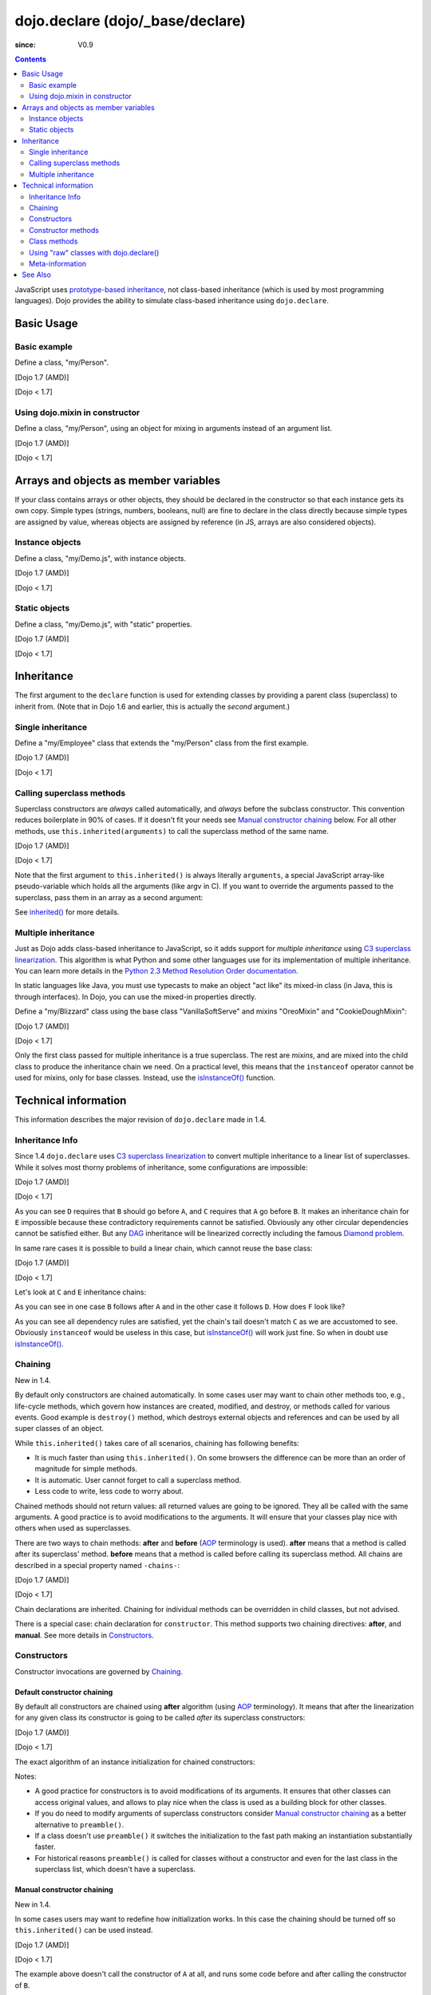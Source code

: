 .. _dojo/declare:

=================================
dojo.declare (dojo/_base/declare)
=================================

:since: V0.9

.. contents ::
    :depth: 2

JavaScript uses `prototype-based inheritance <http://en.wikipedia.org/wiki/Prototype-based_programming>`_, not class-based inheritance (which is used by most programming languages). Dojo provides the ability to simulate class-based inheritance using ``dojo.declare``.

Basic Usage
===========

Basic example
-------------

Define a class, "my/Person".

[Dojo 1.7 (AMD)]

.. js ::

  // in my/Person.js
  define(['dojo/_base/lang', 'dojo/_base/declare'], function(lang, declare){
    return declare(null, {
      constructor: function(name, age, residence){
        this.name = name;
        this.age = age;
        this.residence = residence;
      }
    });
  });

  // elsewhere
  require(['my/Person'], function(Person){
    var folk = new Person("phiggins", 42, "Tennessee");
  });

[Dojo < 1.7]

.. js ::

  dojo.declare("my.Person", null, {
    constructor: function(name, age, residence){
      this.name = name;
      this.age = age;
      this.residence = residence;
    }
  });

  var folk = new my.Person("phiggins", 42, "Tennessee");

Using dojo.mixin in constructor
-------------------------------

Define a class, "my/Person", using an object for mixing in arguments instead of an argument list.

[Dojo 1.7 (AMD)]

.. js ::

  // in my/Person.js
  define(['dojo/_base/lang', 'dojo/_base/declare'], function(lang, declare){
    return declare(null, {
      name: "Anonymous",
      age: null,
      residence: "Universe A",

      constructor: function(/*Object*/ kwArgs){
        lang.mixin(this, kwArgs);
      },

      moveTo: function(/*string*/ residence){
        this.residence = residence;
      }
    });
  });

  // elsewhere
  require(['my/Person'], function(Person){
    var anon  = new Person(),
        alice = new Person({ name: "Alice", age: 42, residence: "Universe 1" });

    console.log(anon.name, alice.name); // "Anonymous", "Alice"
    console.log(anon.residence, alice.residence); // "Universe A", "Universe 1"
    alice.moveTo("Universe 420");
    console.log(alice.residence); // "Universe 420"
  });

[Dojo < 1.7]

.. js ::

  dojo.declare("my.Person", null, {
    name: "Anonymous",
    age: null,
    residence: "Universe A",

    constructor: function(/*Object*/ kwArgs){
      dojo.mixin(this, kwArgs);
    },

    moveTo: function(/*string*/ residence){
      this.residence = residence;
    }
  });

  var anon  = new my.Person(),
      alice = new my.Person({ name: "Alice", age: 42, residence: "Universe 1" });

  console.log(anon.name, alice.name); // "Anonymous", "Alice"
  console.log(anon.residence, alice.residence); // "Universe A", "Universe 1"
  alice.moveTo("Universe 420");
  console.log(alice.residence); // "Universe 420"

Arrays and objects as member variables
======================================

If your class contains arrays or other objects, they should be declared in the constructor so that each instance gets its own copy. Simple types (strings, numbers, booleans, null) are fine to declare in the class directly because simple types are assigned by value, whereas objects are assigned by reference (in JS, arrays are also considered objects).

Instance objects
----------------

Define a class, "my/Demo.js", with instance objects.

[Dojo 1.7 (AMD)]

.. js ::

  // in my/Demo.js
  define(['dojo/_base/declare', 'my/Foo'], function(declare, Foo){
    return declare(null, {
      arr: [ 1, 2, 3, 4 ], // object. shared by all instances!
      num: 5,              // non-object. not shared.
      str: "string",       // non-object. not shared.
      obj: new Foo(),      // object. shared by all instances!

      constructor: function(){
        this.arr = [ 1, 2, 3, 4 ]; // per-instance object.
        this.obj = new Foo();      // per-instance object.
      }
    });
  });

[Dojo < 1.7]

.. js ::

  dojo.declare("my.Demo", null, {
    arr: [ 1, 2, 3, 4 ], // object. shared by all instances!
    num: 5,              // non-object. not shared.
    str: "string",       // non-object. not shared.
    obj: new my.Foo(),   // object. shared by all instances!

    constructor: function(){
      this.arr = [ 1, 2, 3, 4 ]; // per-instance object.
      this.obj = new my.Foo();   // per-instance object.
    }
  });

Static objects
--------------

Define a class, "my/Demo.js", with "static" properties.

[Dojo 1.7 (AMD)]

.. js ::

  define(['dojo/_base/declare'], function(declare){
    var Demo = declare("my.Demo", null, {
      constructor: function(){
        console.debug("this is Demo object #" + Demo.counter++);
      }
    });

    Demo.counter = 0;

    return Demo;
  });

[Dojo < 1.7]

.. js ::

  dojo.declare("my.Demo", null, {
    constructor: function(){
      dojo.debug("this is Demo object #" + my.Demo.counter++);
    }
  });

  my.Demo.counter = 0;

Inheritance
===========

The first argument to the ``declare`` function is used for extending classes by providing a parent class (superclass) to inherit from. (Note that in Dojo 1.6 and earlier, this is actually the *second* argument.)

Single inheritance
------------------

Define a "my/Employee" class that extends the "my/Person" class from the first example.

[Dojo 1.7 (AMD)]

.. js ::

  // in my/Employee.js
  define(['dojo/_base/declare', 'my/Person'], function(declare, Person){
    return declare(Person, {
      constructor: function(name, age, residence, salary){
        // The "constructor" method is special: the parent class (Person)
        // constructor is called automatically before this one.

        this.salary = salary;
      },

      askForRaise: function(){
        return this.salary * 0.02;
      }
    });
  });

  // in my/Boss.js
  define(['dojo/_base/declare', 'my/Employee'], function(declare, Employee){
    return declare(Employee, {
      askForRaise: function(){
        return this.salary * 0.25;
      }
    });
  });

  // elsewhere
  require(['my/Employee', 'my/Boss'], function(Employee, Boss){
    var kathryn = new Boss("Kathryn", 26, "Minnesota", 9000),
        matt    = new Employee("Matt", 33, "California", 1000);

    console.log(kathryn.askForRaise(), matt.askForRaise()); // 2250, 20
  });

[Dojo < 1.7]

.. js ::

  dojo.declare("my.Employee", my.Person, {
    constructor: function(name, age, residence, salary){
      // The "constructor" method is special: the parent class (Person)
      // constructor is called automatically before this one.

      this.salary = salary;
    },

    askForRaise: function(){
      return this.salary * 0.02;
    }
  });

  dojo.declare("my.Boss", my.Employee, {
    askForRaise: function(){
      return this.salary * 0.25;
    }
  });

  var kathryn = new my.Boss("Kathryn", 26, "Minnesota", 9000),
      matt    = new my.Employee("Matt", 33, "California", 1000);

  console.log(kathryn.askForRaise(), matt.askForRaise()); // 2250, 20

Calling superclass methods
--------------------------

Superclass constructors are *always* called automatically, and *always* before the subclass constructor. This convention reduces boilerplate in 90% of cases. If it doesn’t fit your needs see `Manual constructor chaining`_ below. For all other methods, use ``this.inherited(arguments)`` to call the superclass method of the same name.

[Dojo 1.7 (AMD)]

.. js ::

  // in my/Boss.js
  define(['dojo/_base/declare', 'my/Employee'], function(declare, Employee){
    return declare(Employee, {
      // override the askForRaise function from the Employee class
      askForRaise: function(){
        return this.inherited(arguments) * 20; // boss multiplier!
      }
    });
  });

  // elsewhere
  require(['my/Employee', 'my/Boss'], function(Employee, Boss){
    var kathryn = new Boss("Kathryn", 26, "Minnesota", 9000),
        matt    = new Employee("Matt", 33, "California", 1000);

    console.log(kathryn.askForRaise(), matt.askForRaise()); // 3600, 20
  });

[Dojo < 1.7]

.. js ::

  dojo.declare("my.Boss", my.Employee, {
    // override the askForRaise function from the Employee class
    askForRaise: function(){
      return this.inherited(arguments) * 20; // boss multiplier!
    }
  });

  var kathryn = new my.Boss("Kathryn", 26, "Minnesota", 9000),
      matt    = new my.Employee("Matt", 33, "California", 1000);

  console.log(kathryn.askForRaise(), matt.askForRaise()); // 3600, 20

Note that the first argument to ``this.inherited()`` is always literally ``arguments``, a special JavaScript array-like pseudo-variable which holds all the arguments (like argv in C). If you want to override the arguments passed to the superclass, pass them in an array as a second argument:

.. js ::

  this.inherited(arguments, [ customArg1, customArg2 ]);

See `inherited()`_ for more details.

Multiple inheritance
--------------------

Just as Dojo adds class-based inheritance to JavaScript, so it adds support for *multiple inheritance* using `C3 superclass linearization <http://en.wikipedia.org/wiki/C3_linearization>`_. This algorithm is what Python and some other languages use for its implementation of multiple inheritance. You can learn more details in the `Python 2.3 Method Resolution Order documentation <http://www.python.org/download/releases/2.3/mro/>`_.

In static languages like Java, you must use typecasts to make an object "act like" its mixed-in class (in Java, this is through interfaces). In Dojo, you can use the mixed-in properties directly.

Define a "my/Blizzard" class using the base class "VanillaSoftServe" and mixins "OreoMixin" and "CookieDoughMixin":

[Dojo 1.7 (AMD)]

.. js ::

  // in my/ingredients.js
  define(['dojo/_base/declare'], function(declare){
    return {
      VanillaSoftServe: declare(null, {
        constructor: function(){
          console.debug ("adding soft serve");
        }
      }),

      OreoMixin: declare(null, {
        constructor: function(){
          console.debug("mixing in oreos");
        },
        kind: "plain"
      }),

      CookieDoughMixin: declare(null, {
        constructor: function(){
          console.debug("mixing in cookie dough");
        },
        chunkSize: "medium"
      });
    };
  });

  // in my/Blizzard.js
  define(['dojo/_base/declare', 'my/ingredients'], function(declare, ingredients){
    return declare([ ingredients.VanillaSoftServe, ingredients.OreoMixin, ingredients.CookieDoughMixin ], {
      constructor: function(){
        console.debug("A blizzard with " +
          this.kind + " oreos and " +
          this.chunkSize + "-sized chunks of cookie dough."
        );
      }
    });
  });

  // elsewhere
  require(['my/Blizzard'], function(Blizzard){
    // This will print to console:
    // "adding soft serve",
    // "mixing in oreos",
    // "mixing in cookie dough",
    // "A blizzard with plain oreos and medium-sized chunks of cookie dough."
    var yummyTreat = new Blizzard();
  });

[Dojo < 1.7]

.. js ::

  dojo.declare("my.ingredients.VanillaSoftServe", null, {
    constructor: function(){
      console.debug ("adding soft serve");
    }
  });

  dojo.declare("my.ingredients.OreoMixin", null, {
    constructor: function(){
      console.debug("mixing in oreos");
    },
    kind: "plain"
  });

  dojo.declare("my.ingredients.CookieDoughMixin", null, {
    constructor: function(){
      console.debug("mixing in cookie dough");
    },
    chunkSize: "medium"
  });

  dojo.declare("my.Blizzard", [ my.ingredients.VanillaSoftServe, my.ingredients.OreoMixin, my.ingredients.CookieDoughMixin ], {
    constructor: function(){
      console.debug("A blizzard with " +
        this.kind + " oreos and " +
        this.chunkSize + "-sized chunks of cookie dough."
      );
    }
  });

  // This will print to console:
  // "adding soft serve",
  // "mixing in oreos",
  // "mixing in cookie dough",
  // "A blizzard with plain oreos and medium-sized chunks of cookie dough."
  var tastyTreat = new my.Blizzard();

Only the first class passed for multiple inheritance is a true superclass. The rest are *mixins*, and are mixed into the child class to produce the inheritance chain we need. On a practical level, this means that the ``instanceof`` operator cannot be used for mixins, only for base classes. Instead, use the `isInstanceOf()`_ function.

Technical information
=====================

This information describes the major revision of ``dojo.declare`` made in 1.4.

Inheritance Info
----------------

Since 1.4 ``dojo.declare`` uses `C3 superclass linearization <http://www.python.org/download/releases/2.3/mro/>`_ to convert multiple inheritance to a linear list of superclasses. While it solves most thorny problems of inheritance, some configurations are impossible:

[Dojo 1.7 (AMD)]

.. js ::

  require(['dojo/_base/declare'], function(declare){
    var A = declare(null);
    var B = declare(null);
    var C = declare([A, B]);
    var D = declare([B, A]);
    var E = declare([C, D]);
  });

[Dojo < 1.7]

.. js ::

  var A = dojo.declare(null);
  var B = dojo.declare(null);
  var C = dojo.declare([A, B]);
  var D = dojo.declare([B, A]);
  var E = dojo.declare([C, D]);

As you can see ``D`` requires that ``B`` should go before ``A``, and ``C`` requires that ``A`` go before ``B``. It makes an inheritance chain for ``E`` impossible because these contradictory requirements cannot be satisfied. Obviously any other circular dependencies cannot be satisfied either. But any `DAG <http://en.wikipedia.org/wiki/Directed_acyclic_graph>`_ inheritance will be linearized correctly including the famous `Diamond problem <http://en.wikipedia.org/wiki/Diamond_problem>`_.

In same rare cases it is possible to build a linear chain, which cannot reuse the base class:

[Dojo 1.7 (AMD)]

.. js ::

  require(['dojo/_base/declare'], function(declare){
    // the first batch
    var A = declare(null);
    var B = declare(A);
    var C = declare(B);

    // the second batch
    var D = declare(null);
    var E = declare([D, B]);

    // the quirky case
    var F = declare([C, E]);
  });

[Dojo < 1.7]

.. js ::

  // the first batch
  var A = dojo.declare(null);
  var B = dojo.declare(A);
  var C = dojo.declare(B);

  // the second batch
  var D = dojo.declare(null);
  var E = dojo.declare([D, B]);

  // the quirky case
  var F = dojo.declare([C, E]);

Let's look at ``C`` and ``E`` inheritance chains:

.. html ::

  C -> B -> A
  E -> B -> D

As you can see in one case ``B`` follows after ``A`` and in the other case it follows ``D``. How does ``F`` look like?

.. html ::

  F -> C -> B -> D -> A

As you can see all dependency rules are satisfied, yet the chain's tail doesn't match ``C`` as we are accustomed to see. Obviously ``instanceof`` would be useless in this case, but `isInstanceOf()`_ will work just fine. So when in doubt use `isInstanceOf()`_.

Chaining
--------

New in 1.4.

By default only constructors are chained automatically. In some cases user may want to chain other methods too, e.g., life-cycle methods, which govern how instances are created, modified, and destroy, or methods called for various events. Good example is ``destroy()`` method, which destroys external objects and references and can be used by all super classes of an object.

While ``this.inherited()`` takes care of all scenarios, chaining has following benefits:

* It is much faster than using ``this.inherited()``. On some browsers the difference can be more than an order of magnitude for simple methods.
* It is automatic. User cannot forget to call a superclass method.
* Less code to write, less code to worry about.

Chained methods should not return values: all returned values are going to be ignored. They all be called with the same arguments. A good practice is to avoid modifications to the arguments. It will ensure that your classes play nice with others when used as superclasses.

There are two ways to chain methods: **after** and **before** (`AOP <http://en.wikipedia.org/wiki/Aspect-oriented_programming>`_ terminology is used). **after** means that a method is called after its superclass' method. **before** means that a method is called before calling its superclass method. All chains are described in a special property named ``-chains-``:

[Dojo 1.7 (AMD)]

.. js ::

  require(['dojo/_base/declare', 'dojo/dom-construct'], function(declare, domConstruct){
    var A = declare(null, {
      "-chains-": {
        init:    "after",
        destroy: "before"
      },
      init: function(token){
        this.initialized = true;
        this.token = token;
        this.node = dojo.create("div", null, dojo.body());
        console.log("A.init");
      },
      destroy: function(){
        domConstruct.destroy(this.node);
        this.node = null;
        console.log("A.destroy");
      }
    });
    var B = declare(A, {
      init: function(token){
        console.log("B.init");
        // more code
      },
      destroy: function(){
        console.log("B.destroy");
        // more code
      }
    });

    var x = new B();
    x.init(42);
    x.destroy();
  });

  // prints:
  // A.init
  // B.init
  // B.destroy
  // A.destroy

[Dojo < 1.7]

.. js ::

  var A = dojo.declare(null, {
    "-chains-": {
      init:    "after",
      destroy: "before"
    },
    init: function(token){
      this.initialized = true;
      this.token = token;
      this.node = dojo.create("div", null, dojo.body());
      console.log("A.init");
    },
    destroy: function(){
      dojo.destroy(this.node);
      this.node = null;
      console.log("A.destroy");
    }
  });
  var B = dojo.declare(A, {
    init: function(token){
      console.log("B.init");
      // more code
    },
    destroy: function(){
      console.log("B.destroy");
      // more code
    }
  });

  var x = new B();
  x.init(42);
  x.destroy();

  // prints:
  // A.init
  // B.init
  // B.destroy
  // A.destroy

Chain declarations are inherited. Chaining for individual methods can be overridden in child classes, but not advised.

There is a special case: chain declaration for ``constructor``. This method supports two chaining directives: **after**, and **manual**. See more details in Constructors_.

Constructors
------------

Constructor invocations are governed by Chaining_.

Default constructor chaining
~~~~~~~~~~~~~~~~~~~~~~~~~~~~

By default all constructors are chained using **after** algorithm (using `AOP <http://en.wikipedia.org/wiki/Aspect-oriented_programming>`_ terminology). It means that after the linearization for any given class its constructor is going to be called *after* its superclass constructors:

[Dojo 1.7 (AMD)]

.. js ::

  require(['dojo/_base/declare'], function(declare){
    var A = declare(null,
      constructor: function(){ console.log("A"); }
    };
    var B = declare(A,
      constructor: function(){ console.log("B"); }
    };
    var C = declare(B,
      constructor: function(){ console.log("C"); }
    };
    new C();
  });

  // prints:
  // A
  // B
  // C

[Dojo < 1.7]

.. js ::

  var A = dojo.declare(null,
    constructor: function(){ console.log("A"); }
  };
  var B = dojo.declare(A,
    constructor: function(){ console.log("B"); }
  };
  var C = dojo.declare(B,
    constructor: function(){ console.log("C"); }
  };
  new C();
  // prints:
  // A
  // B
  // C

The exact algorithm of an instance initialization for chained constructors:


Notes:

* A good practice for constructors is to avoid modifications of its arguments. It ensures that other classes can access original values, and allows to play nice when the class is used as a building block for other classes.
* If you do need to modify arguments of superclass constructors consider `Manual constructor chaining`_ as a better alternative to ``preamble()``.
* If a class doesn't use ``preamble()`` it switches the initialization to the fast path making an instantiation substantially faster.
* For historical reasons ``preamble()`` is called for classes without a constructor and even for the last class in the superclass list, which doesn't have a superclass.

Manual constructor chaining
~~~~~~~~~~~~~~~~~~~~~~~~~~~

New in 1.4.

In some cases users may want to redefine how initialization works. In this case the chaining should be turned off so ``this.inherited()`` can be used instead.

[Dojo 1.7 (AMD)]

.. js ::

  require(['dojo/_base/declare'], function(declare){
    var A = declare(null,
      constructor: function(){
        console.log("A");
      }
    };
    var B = declare(A,
      "-chains-": {
        constructor: "manual"
      },
      constructor: function(){
        console.log("B");
      }
    };
    var C = declare(B,
      constructor: function(){
        console.log("C - 1");
        this.inherited(arguments);
        console.log("C - 2");
      }
    };
    var x = new C();
  });

  // prints:
  // C - 1
  // B
  // C - 2

[Dojo < 1.7]

.. js ::

  var A = dojo.declare(null,
    constructor: function(){
      console.log("A");
    }
  };
  var B = dojo.declare(A,
    "-chains-": {
      constructor: "manual"
    },
    constructor: function(){
      console.log("B");
    }
  };
  var C = dojo.declare(B,
    constructor: function(){
      console.log("C - 1");
      this.inherited(arguments);
      console.log("C - 2");
    }
  };
  var x = new C();
  // prints:
  // C - 1
  // B
  // C - 2

The example above doesn't call the constructor of ``A`` at all, and runs some code before and after calling the constructor of ``B``.

The exact algorithm of an instance initialization for manual constructors:


Notes:

* Prefer manual constructors to deprecated ``preamble()``.
* As soon as you switch to manual constructors **all** constructors in your hierarchy should be called manually. Make sure that all constructors are wired for that.
* Chaining works faster than simulating it with ``this.inherited()``. Know when to use it.

Constructor methods
-------------------

Every constructor created by ``dojo.declare`` defines some convenience methods.

extend
~~~~~~

This constructor method adds new properties to the constructor's prototype the same way as :ref:`dojo.extend <dojo/extend>` works. The difference is that it annotates function properties the same way ``dojo.declare`` does. These changes will be propagated to all classes and object where this class constructor was a superclass.

The method has one argument: an object to mix in. It returns the constructor itself, which can be used for chained calls.

Example:

[Dojo 1.7 (AMD)]

.. js ::

  require(['dojo/_base/declare'], function(declare){
    var A = declare(null, {
      m1: function(){
        // ...
      }
    });

    A.extend({
      m1: function(){
        // this method will replace the original method
        // ...
      },
      m2: function(){
        // ...
      }
    });

    var x = new A();
    a.m1();
    a.m2();
  });

[Dojo < 1.7]

.. js ::

  var A = dojo.declare(null, {
    m1: function(){
      // ...
    }
  });

  A.extend({
    m1: function(){
      // this method will replace the original method
      // ...
    },
    m2: function(){
      // ...
    }
  });

  var x = new A();
  a.m1();
  a.m2();

Internally this method uses :ref:`dojo.safeMixin <dojo/safeMixin>`.

**Important note:** Do not forget that ``dojo.declare`` uses mixins to build a constructor from several bases. Remember that only the first base is inherited, the rest is mixed in by copying properties. It means that if you ``extend`` a constructor's prototype that was already used as a mixin and its methods became top methods in the chain of inheritance, these top methods would not be replaced because they are already copied.

Example:

[Dojo 1.7 (AMD)]

.. js ::

  require(['dojo/_base/declare'], function(declare){
    var A = declare(null, {
      m1: function(){ console.log("A org"); },
      m2: function(){ console.log("A org"); }
    });

    var B = declare(null, {
      m2: function(){ this.inherited(arguments); console.log("B org"); },
      m3: function(){ this.inherited(arguments); console.log("B org"); }
    });

    var C = declare(null, {
      m3: function(){ this.inherited(arguments); console.log("C org"); },
      m4: function(){ this.inherited(arguments); console.log("C org"); }
    });

    var ABC = declare([A, B, C], {});

    // now A is the true base, B and C are mixed in

    var abc = new ABC();

    abc instanceof A; // true
    abc instanceof B; // false
    abc instanceof C; // false

    // use isInstanceOf() to check if you include
    // proper mixins

    // let's list top methods:
    // m1 comes from A (inherited)
    // m2 comes from B (copied)
    // m3 comes from C (copied)
    // m4 comes from D (copied)

    abc.m1(); // A org
    abc.m2(); // A org, B org
    abc.m3(); // B org, C org
    abc.m4(); // C org

    // let's extend() all prototypes

    A.extend({
      m1: function(){ console.log("A new"); },
      m2: function(){ console.log("A new"); }
    });

    B.extend({
      m2: function(){ this.inherited(arguments); console.log("B new"); },
      m3: function(){ this.inherited(arguments); console.log("B new"); }
    });

    C.extend({
      m3: function(){ this.inherited(arguments); console.log("C new"); },
      m4: function(){ this.inherited(arguments); console.log("C new"); }
    });

    // observe that top copied methods are not changed

    abc.m1(); // A new
    abc.m2(); // A new, B org
    abc.m3(); // B new, C org
    abc.m4(); // C org
  });

[Dojo < 1.7]

.. js ::

  var A = dojo.declare(null, {
    m1: function(){ console.log("A org"); },
    m2: function(){ console.log("A org"); }
  });

  var B = dojo.declare(null, {
    m2: function(){ this.inherited(arguments); console.log("B org"); },
    m3: function(){ this.inherited(arguments); console.log("B org"); }
  });

  var C = dojo.declare(null, {
    m3: function(){ this.inherited(arguments); console.log("C org"); },
    m4: function(){ this.inherited(arguments); console.log("C org"); }
  });

  var ABC = dojo.declare([A, B, C], {});

  // now A is the true base, B and C are mixed in

  var abc = new ABC();

  abc instanceof A; // true
  abc instanceof B; // false
  abc instanceof C; // false

  // use isInstanceOf() to check if you include
  // proper mixins

  // let's list top methods:
  // m1 comes from A (inherited)
  // m2 comes from B (copied)
  // m3 comes from C (copied)
  // m4 comes from D (copied)

  abc.m1(); // A org
  abc.m2(); // A org, B org
  abc.m3(); // B org, C org
  abc.m4(); // C org

  // let's extend() all prototypes

  A.extend({
    m1: function(){ console.log("A new"); },
    m2: function(){ console.log("A new"); }
  });

  B.extend({
    m2: function(){ this.inherited(arguments); console.log("B new"); },
    m3: function(){ this.inherited(arguments); console.log("B new"); }
  });

  C.extend({
    m3: function(){ this.inherited(arguments); console.log("C new"); },
    m4: function(){ this.inherited(arguments); console.log("C new"); }
  });

  // observe that top copied methods are not changed

  abc.m1(); // A new
  abc.m2(); // A new, B org
  abc.m3(); // B new, C org
  abc.m4(); // C org

You can see that copied methods were not replaced in ``ABC`` and ``abc``.


Class methods
-------------

Every prototype produced by ``dojo.declare`` contains some convenience methods.

inherited()
~~~~~~~~~~~

The method is used to call a superclass method. It accepts up to three arguments:

* Optional name of the method to call. Generally it should be specified when calling ``this.inherited()`` from an un-annotated method, otherwise it will be deduced from the method itself.
* ``arguments`` - literally ``arguments`` pseudo-variable, which is used for introspection.
* Optional array of arguments, which will be used to call a superclass method. If it is not specified ``arguments`` are used. If this argument is a literal constant ``true``, then the found super method is not executed but returned as a value (see `getInherited()`_).

It returns whatever value was returned by a superclass method that was called. If it turned out that there is no superclass method to call, `inherited()`_ doesn't do anything and returns ``undefined``.


Examples:

[Dojo 1.7 (AMD)]

.. js ::

  require(['dojo/_base/lang', 'dojo/_base/declare'], function(lang, declare){
    var A = declare(null,
      m1: function(){
        // ...
      },
      m2: function(){
        // ...
      },
      m3: function(){
        // ...
      },
      m4: function(){
        // ...
      },
      m5: function(){
        // ...
      }
    };

    var B = declare(A, {
      m1: function(){
        // simple super call with the same arguments
        this.inherited(arguments);
        // super call with new arguments
        this.inherited(arguments, [1, 2, 3]);
      }
    });

    // extend B using extend()
    B.extend({
      m2: function(){
        // this method is going to be properly annotated =>
        // we can use the same form of this.inherited() as
        // normal methods:
        // simple super call with the same arguments
        this.inherited(arguments);
        // super call with new arguments
        this.inherited(arguments, ["a"]);
      }
    });

    // extend B using lang.extend()
    lang.extend(B, {
      m3: function(){
        // this method is not annotated =>
        // we should supply its name when calling
        // a superclass:
        // simple super call with the same arguments
        this.inherited("m3", arguments);
        // super call with new arguments
        this.inherited("m3", arguments, ["a"]);
      }
    });

    // let's create an instance
    var x = new B();
    x.m1();
    x.m2();
    x.m3();
    x.m4(); // A.m4() is called
    x.m5(); // A.m5() is called

    // add a method on the fly using declare.safeMixin()
    declare.safeMixin(x, {
      m4: function(){
        // this method is going to be properly annotated =>
        // we can use the same form of this.inherited() as
        // normal methods:
        // simple super call with the same arguments
        this.inherited(arguments);
        // super call with new arguments
        this.inherited(arguments, ["a"]);
      }
    });

    // add a method on the fly
    x.m5 = function(){
      // this method is not annotated =>
      // we should supply its name when calling
      // a superclass:
      // simple super call with the same arguments
      this.inherited("m5", arguments);
      // super call with new arguments
      this.inherited("m5", arguments, ["a"]);
    };

    x.m4(); // our instance-specific method is called
    x.m5(); // our instance-specific method is called
  });

[Dojo < 1.7]

.. js ::

  var A = dojo.declare(null,
    m1: function(){
      // ...
    },
    m2: function(){
      // ...
    },
    m3: function(){
      // ...
    },
    m4: function(){
      // ...
    },
    m5: function(){
      // ...
    }
  };

  var B = dojo.declare(A, {
    m1: function(){
      // simple super call with the same arguments
      this.inherited(arguments);
      // super call with new arguments
      this.inherited(arguments, [1, 2, 3]);
    }
  });

  // extend B using extend()
  B.extend({
    m2: function(){
      // this method is going to be properly annotated =>
      // we can use the same form of this.inherited() as
      // normal methods:
      // simple super call with the same arguments
      this.inherited(arguments);
      // super call with new arguments
      this.inherited(arguments, ["a"]);
    }
  });

  // extend B using dojo.extend()
  dojo.extend(B, {
    m3: function(){
      // this method is not annotated =>
      // we should supply its name when calling
      // a superclass:
      // simple super call with the same arguments
      this.inherited("m3", arguments);
      // super call with new arguments
      this.inherited("m3", arguments, ["a"]);
    }
  });

  // let's create an instance
  var x = new B();
  x.m1();
  x.m2();
  x.m3();
  x.m4(); // A.m4() is called
  x.m5(); // A.m5() is called

  // add a method on the fly using dojo.safeMixin()
  dojo.safeMixin(x, {
    m4: function(){
      // this method is going to be properly annotated =>
      // we can use the same form of this.inherited() as
      // normal methods:
      // simple super call with the same arguments
      this.inherited(arguments);
      // super call with new arguments
      this.inherited(arguments, ["a"]);
    }
  });

  // add a method on the fly
  x.m5 = function(){
    // this method is not annotated =>
    // we should supply its name when calling
    // a superclass:
    // simple super call with the same arguments
    this.inherited("m5", arguments);
    // super call with new arguments
    this.inherited("m5", arguments, ["a"]);
  };

  x.m4(); // our instance-specific method is called
  x.m5(); // our instance-specific method is called

getInherited()
~~~~~~~~~~~~~~

This is a companion method to `inherited()`_. The difference is that it doesn't execute the found method, but returns it. It is up to the user to call it with proper arguments.

The method accepts up to two arguments:

* Optional name of the method to call. If it is specified it must match the name of the caller. Generally it should be specified when calling this method from an un-annotated method (the same rule as for `inherited()`_).
* ``arguments`` - literally ``arguments`` pseudo-variable, which is used for introspection.

The result is a superclass method or ``undefined``, if it was not found. You can use the result as you wish. The most useful case is to pass it to some other function, which cannot use `inherited()`_ directly for some reasons.

Examples:

[Dojo 1.7 (AMD)]

.. js ::

  require(['dojo/_base/declare'], function(declare){
    var A = declare(null,
      m1: function(){
        // ...
      },
      m2: function(){
        // ...
      }
    });

    var B = declare(A, {
      logAndCall: function(name, method, args){
        console.log("Calling " + name + "...");
        method.apply(this, args);
        console.log("...done");
      },
      m1: function(){
        var supermethod = this.getInherited(arguments);
        this.logAndCall("A.m1", supermethod, [1, 2]);
      }
    });

    var x = new B();
    x.m2 = function(){
      // we need to use a name here because
      // this method was not properly annotated:
      var supermethod = this.getInherited("m2", arguments);
      this.logAndCall("A.m2", supermethod, [1, 2]);
    };
  });

[Dojo < 1.7]

.. js ::

  var A = dojo.declare(null,
    m1: function(){
      // ...
    },
    m2: function(){
      // ...
    }
  });

  var B = dojo.declare(A, {
    logAndCall: function(name, method, args){
      console.log("Calling " + name + "...");
      method.apply(this, args);
      console.log("...done");
    },
    m1: function(){
      var supermethod = this.getInherited(arguments);
      this.logAndCall("A.m1", supermethod, [1, 2]);
    }
  });

  var x = new B();
  x.m2 = function(){
    // we need to use a name here because
    // this method was not properly annotated:
    var supermethod = this.getInherited("m2", arguments);
    this.logAndCall("A.m2", supermethod, [1, 2]);
  };

Internally this method is a helper, which calls `inherited()`_ with ``true`` as the last argument.

isInstanceOf()
~~~~~~~~~~~~~~

This method checks if an instance is derived from a given class. It is modeled on ``instanceof`` operator. It is most useful when you have classes built with the multiple inheritance somewhere in your hierarchy.

The method accepts one argument: class (constructor). It returns ``true``/``false``.

Examples:

[Dojo 1.7 (AMD)]

.. js ::

  require(['dojo/_base/declare'], function(declare){
    var A = declare(null);
    var B = declare(null);
    var C = declare(null);

    var D = declare([A, B]);

    var x = new D();

    console.log(x instanceof A);     // true
    console.log(x.isInstanceOf(A));  // true

    console.log(x instanceof B);     // false
    console.log(x.isInstanceOf(B));  // true

    console.log(x instanceof C);     // false
    console.log(x.isInstanceOf(C));  // false

    console.log(x instanceof D);     // true
    console.log(x.isInstanceOf(D));  // true
  });

[Dojo < 1.7]

.. js ::

  var A = dojo.declare(null);
  var B = dojo.declare(null);
  var C = dojo.declare(null);

  var D = dojo.declare([A, B]);

  var x = new D();

  console.log(x instanceof A);     // true
  console.log(x.isInstanceOf(A));  // true

  console.log(x instanceof B);     // false
  console.log(x.isInstanceOf(B));  // true

  console.log(x instanceof C);     // false
  console.log(x.isInstanceOf(C));  // false

  console.log(x instanceof D);     // true
  console.log(x.isInstanceOf(D));  // true

Using "raw" classes with dojo.declare()
---------------------------------------

``dojo.declare`` allows to use "raw" classes created by other means as a superclass. Such classes are considered to be monolithic (because their structure cannot be introspected) and they cannot use advanced features like `inherited()`_. But their methods will be called by `inherited()`_ and all their methods can be chained (see Chaining_) including constructors.

Examples:

[Dojo 1.7 (AMD)]

.. js ::

  require(['dojo/_base/lang', 'dojo/_base/declare'], function(lang, declare){
    // plain vanilla constructor
    var A = function(){
      this.a = 42;
    };
    A.prototype.m1 = function(){
      // ...
    };

    // another plain vanilla constructor
    var B = function(){
      this.b = "abc";
    };
    lang.extend(B, {
      m2: function(){
        // ...
      }
    });

    var C = declare([A, B], {
      m1: function(){
        return this.inherited(arguments);
      },
      m2: function(){
        return this.inherited(arguments);
      }
    });

    var x = new C();
    // both A and B will be called at this point

    console.log(x.isInstanceOf(A)); // true
    console.log(x.isInstanceOf(B)); // true

    x.m1(); // A.m1 will be called via this.inherited()
    x.m2(); // B.m2 will be called via this.inherited()
  });

[Dojo < 1.7]

.. js ::

  // plain vanilla constructor
  var A = function(){
    this.a = 42;
  };
  A.prototype.m1 = function(){
    // ...
  };

  // another plain vanilla constructor
  var B = function(){
    this.b = "abc";
  };
  dojo.extend(B, {
    m2: function(){
      // ...
    }
  });

  var C = dojo.declare([A, B], {
    m1: function(){
      return this.inherited(arguments);
    },
    m2: function(){
      return this.inherited(arguments);
    }
  });

  var x = new C();
  // both A and B will be called at this point

  console.log(x.isInstanceOf(A)); // true
  console.log(x.isInstanceOf(B)); // true

  x.m1(); // A.m1 will be called via this.inherited()
  x.m2(); // B.m2 will be called via this.inherited()

Meta-information
----------------

All meta-information is a subject to change and should not be used in the course of normal coding. If you use it, be ready to update your code, when it changes.

Every constructor produced with ``dojo.declare`` carries a meta-information required for internal plumbing and for introspection. It is implemented as a property called :ref:``meta`` on a constructor. :ref:``meta`` has following properties:

bases
  List of all superclasses produced by the C3 linearization algorithm (see Inheritance_ for more details). The very first item in the list is the class itself.

hidden
  Copy of all own properties and methods of the class. It is the third argument (or the second argument, if class name was omitted) of ``dojo.declare``.

chains
  List of chains (see Chaining_ for more details) augmented by all inherited chains.

parents
 List of immediate parents. It is the second argument (or the first argument, if class name was omitted) of ``dojo.declare``.

Additionally a prototype has a special property named ``declaredClass``, if the class was named when created by ``dojo.declare``. If it was an anonymous class, this property can be missing, or it can be a auto-generated name in the form of ``uniqName_NNN``, where ``NNN`` is some unique number. This property is used internally to distinguish between different classes. It is not meant for end users, but it can be useful for debugging.

Every instance created by ``dojo.declare``'d class has a special property called ``inherited``, which is used to speed up `inherited()`_ calls. Please don't touch it.

Every method mixed in by ``dojo.declare`` or :ref:`dojo.safeMixin <dojo/safeMixin>` is annotated: a special property called ``nom`` is added. It contains a name of the method in question and used by `inherited()`_ and `getInherited()`_ to deduce the name of a superclass method. See :ref:`dojo.safeMixin <dojo/safeMixin>` for more details.

.. api-inline :: dojo.declare

See Also
========

* `Classy JavaScript with dojo.declare <http://dojotoolkit.org/documentation/tutorials/1.6/declare/>`_
* `Understanding dojo.declare, dojo.require, and dojo.provide <http://dojocampus.org/content/2008/06/03/understanding-dojodeclare-dojorequire-and-dojoprovide/>`_ - 2008-06-03